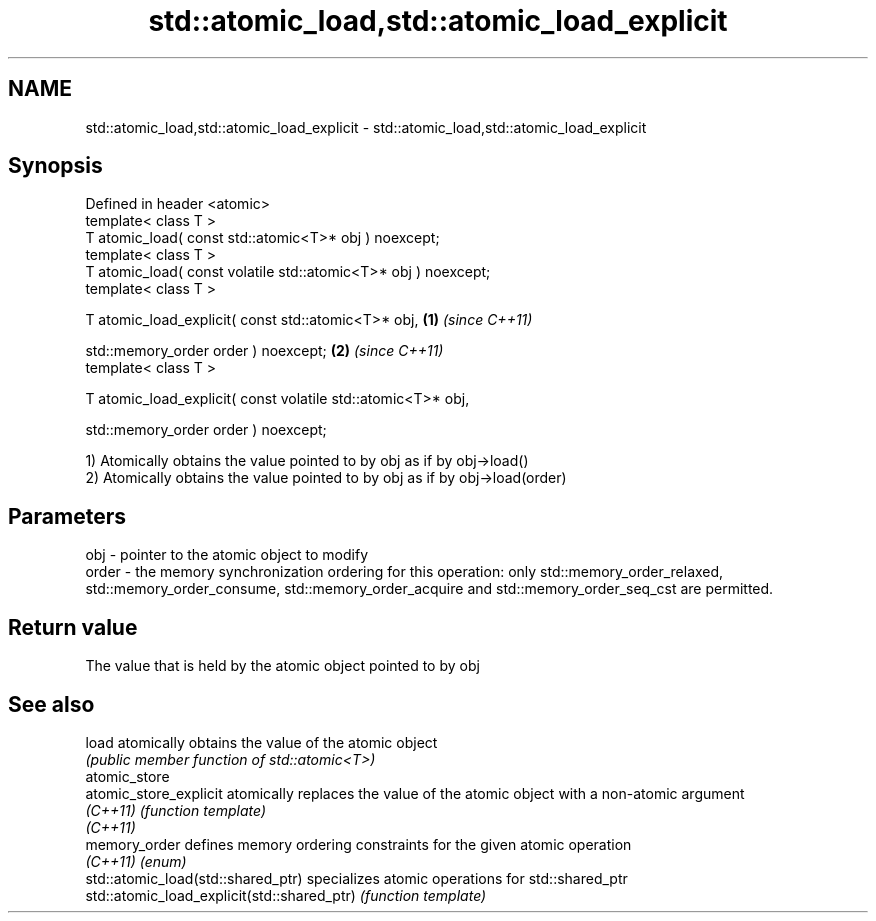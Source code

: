 .TH std::atomic_load,std::atomic_load_explicit 3 "2020.03.24" "http://cppreference.com" "C++ Standard Libary"
.SH NAME
std::atomic_load,std::atomic_load_explicit \- std::atomic_load,std::atomic_load_explicit

.SH Synopsis
   Defined in header <atomic>
   template< class T >
   T atomic_load( const std::atomic<T>* obj ) noexcept;
   template< class T >
   T atomic_load( const volatile std::atomic<T>* obj ) noexcept;
   template< class T >

   T atomic_load_explicit( const std::atomic<T>* obj,            \fB(1)\fP \fI(since C++11)\fP

   std::memory_order order ) noexcept;                                             \fB(2)\fP \fI(since C++11)\fP
   template< class T >

   T atomic_load_explicit( const volatile std::atomic<T>* obj,

   std::memory_order order ) noexcept;

   1) Atomically obtains the value pointed to by obj as if by obj->load()
   2) Atomically obtains the value pointed to by obj as if by obj->load(order)

.SH Parameters

   obj   - pointer to the atomic object to modify
   order - the memory synchronization ordering for this operation: only std::memory_order_relaxed, std::memory_order_consume, std::memory_order_acquire and std::memory_order_seq_cst are permitted.

.SH Return value

   The value that is held by the atomic object pointed to by obj

.SH See also

   load                                       atomically obtains the value of the atomic object
                                              \fI(public member function of std::atomic<T>)\fP
   atomic_store
   atomic_store_explicit                      atomically replaces the value of the atomic object with a non-atomic argument
   \fI(C++11)\fP                                    \fI(function template)\fP
   \fI(C++11)\fP
   memory_order                               defines memory ordering constraints for the given atomic operation
   \fI(C++11)\fP                                    \fI(enum)\fP
   std::atomic_load(std::shared_ptr)          specializes atomic operations for std::shared_ptr
   std::atomic_load_explicit(std::shared_ptr) \fI(function template)\fP
